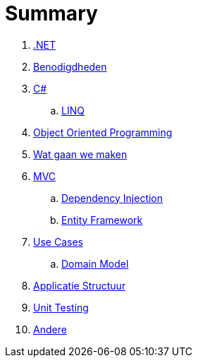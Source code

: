 = Summary

. link:aspnet.adoc[.NET]
. link:benodigdheden.adoc[Benodigdheden]
. link:csharp.adoc[C#]
.. link:linq.adoc[LINQ]
. link:object_oriented_programming.adoc[Object Oriented Programming]
. link:wat_gaan_we_maken.adoc[Wat gaan we maken]
. link:mvc_pattern.adoc[MVC]
.. link:dependency_injection.adoc[Dependency Injection]
.. link:entity_framework.adoc[Entity Framework]
. link:use_cases.adoc[Use Cases]
.. link:domain_model.adoc[Domain Model]
. link:project_setup.adoc[Applicatie Structuur]
. link:unit_testing.adoc[Unit Testing]
. link:authentication.adoc[Andere]
